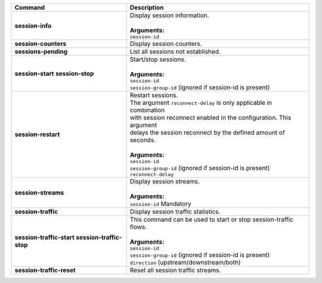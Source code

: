 +-----------------------------------+----------------------------------------------------------------------+
| Command                           | Description                                                          |
+===================================+======================================================================+
| **session-info**                  | | Display session information.                                       |
|                                   | |                                                                    |
|                                   | | **Arguments:**                                                     |
|                                   | | ``session-id``                                                     |
+-----------------------------------+----------------------------------------------------------------------+
| **session-counters**              | | Display session counters.                                          |
+-----------------------------------+----------------------------------------------------------------------+
| **sessions-pending**              | | List all sessions not established.                                 |
+-----------------------------------+----------------------------------------------------------------------+
| **session-start**                 | | Start/stop sessions.                                               |
| **session-stop**                  | |                                                                    |
|                                   | | **Arguments:**                                                     |
|                                   | | ``session-id``                                                     |
|                                   | | ``session-group-id`` (ignored if session-id is present)            |
+-----------------------------------+----------------------------------------------------------------------+
| **session-restart**               | | Restart sessions.                                                  |
|                                   | | The argument ``reconnect-delay`` is only applicable in combination |
|                                   | | with session reconnect enabled in the configuration. This argument |
|                                   | | delays the session reconnect by the defined amount of seconds.     |
|                                   | |                                                                    |
|                                   | | **Arguments:**                                                     |
|                                   | | ``session-id``                                                     |
|                                   | | ``session-group-id`` (ignored if session-id is present)            |
|                                   | | ``reconnect-delay``                                                |
+-----------------------------------+----------------------------------------------------------------------+
| **session-streams**               | | Display session streams.                                           |
|                                   | |                                                                    |
|                                   | | **Arguments:**                                                     |
|                                   | | ``session-id`` Mandatory                                           |
+-----------------------------------+----------------------------------------------------------------------+
| **session-traffic**               | | Display session traffic statistics.                                |
+-----------------------------------+----------------------------------------------------------------------+
| **session-traffic-start**         | | This command can be used to start or stop session-traffic flows.   |
| **session-traffic-stop**          | |                                                                    |
|                                   | | **Arguments:**                                                     |
|                                   | | ``session-id``                                                     |
|                                   | | ``session-group-id`` (ignored if session-id is present)            |
|                                   | | ``direction`` (upstream/downstream/both)                           |
+-----------------------------------+----------------------------------------------------------------------+
| **session-traffic-reset**         | | Reset all session traffic streams.                                 |
+-----------------------------------+----------------------------------------------------------------------+
